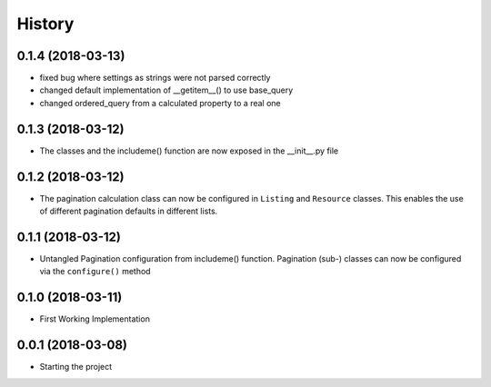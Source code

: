 =======
History
=======

0.1.4 (2018-03-13)
-----------------
* fixed bug where settings as strings were not parsed correctly
* changed default implementation of __getitem__() to use base_query
* changed ordered_query from a calculated property to a real one


0.1.3 (2018-03-12)
------------------

* The classes and the includeme() function are now exposed in the __init__.py
  file


0.1.2 (2018-03-12)
------------------

* The pagination calculation class can now be configured in ``Listing`` and
  ``Resource`` classes. This enables the use of different pagination defaults
  in different lists.


0.1.1 (2018-03-12)
------------------

* Untangled Pagination configuration from includeme() function. Pagination
  (sub-) classes can now be configured via the ``configure()`` method


0.1.0 (2018-03-11)
------------------

* First Working Implementation


0.0.1 (2018-03-08)
------------------

* Starting the project
